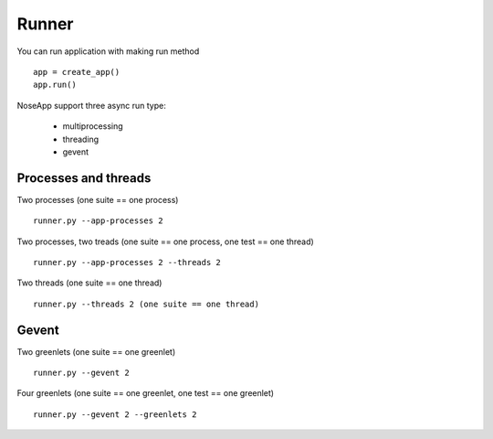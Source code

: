 ======
Runner
======

You can run application with making run method

::

    app = create_app()
    app.run()

NoseApp support three async run type:

 * multiprocessing
 * threading
 * gevent


Processes and threads
---------------------

Two processes (one suite == one process)

::

    runner.py --app-processes 2


Two processes, two treads (one suite == one process, one test == one thread)

::

    runner.py --app-processes 2 --threads 2


Two threads (one suite == one thread)

::

    runner.py --threads 2 (one suite == one thread)


Gevent
------

Two greenlets (one suite == one greenlet)

::

    runner.py --gevent 2

Four greenlets (one suite == one greenlet, one test == one greenlet)

::

    runner.py --gevent 2 --greenlets 2
